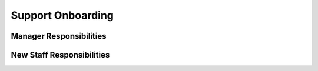 Support Onboarding
==================================================

Manager Responsibilities
---------------------------------------------------------
New Staff Responsibilities
---------------------------------------------------------
